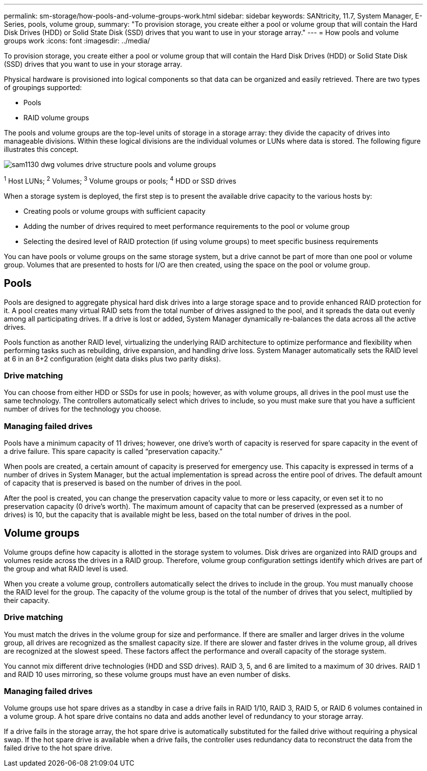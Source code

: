 ---
permalink: sm-storage/how-pools-and-volume-groups-work.html
sidebar: sidebar
keywords: SANtricity, 11.7, System Manager, E-Series, pools, volume group,
summary: "To provision storage, you create either a pool or volume group that will contain the Hard Disk Drives (HDD) or Solid State Disk (SSD) drives that you want to use in your storage array."
---
= How pools and volume groups work
:icons: font
:imagesdir: ../media/

[.lead]
To provision storage, you create either a pool or volume group that will contain the Hard Disk Drives (HDD) or Solid State Disk (SSD) drives that you want to use in your storage array.

Physical hardware is provisioned into logical components so that data can be organized and easily retrieved. There are two types of groupings supported:

* Pools
* RAID volume groups

The pools and volume groups are the top-level units of storage in a storage array: they divide the capacity of drives into manageable divisions. Within these logical divisions are the individual volumes or LUNs where data is stored. The following figure illustrates this concept.

image::../media/sam1130-dwg-volumes-drive-structure-pools-and-volume-groups.gif[]

^1^ Host LUNs;  ^2^ Volumes;  ^3^ Volume groups or pools;  ^4^ HDD or SSD drives

When a storage system is deployed, the first step is to present the available drive capacity to the various hosts by:

* Creating pools or volume groups with sufficient capacity
* Adding the number of drives required to meet performance requirements to the pool or volume group
* Selecting the desired level of RAID protection (if using volume groups) to meet specific business requirements

You can have pools or volume groups on the same storage system, but a drive cannot be part of more than one pool or volume group. Volumes that are presented to hosts for I/O are then created, using the space on the pool or volume group.

== Pools

Pools are designed to aggregate physical hard disk drives into a large storage space and to provide enhanced RAID protection for it. A pool creates many virtual RAID sets from the total number of drives assigned to the pool, and it spreads the data out evenly among all participating drives. If a drive is lost or added, System Manager dynamically re-balances the data across all the active drives.

Pools function as another RAID level, virtualizing the underlying RAID architecture to optimize performance and flexibility when performing tasks such as rebuilding, drive expansion, and handling drive loss. System Manager automatically sets the RAID level at 6 in an 8+2 configuration (eight data disks plus two parity disks).

=== Drive matching

You can choose from either HDD or SSDs for use in pools; however, as with volume groups, all drives in the pool must use the same technology. The controllers automatically select which drives to include, so you must make sure that you have a sufficient number of drives for the technology you choose.

=== Managing failed drives

Pools have a minimum capacity of 11 drives; however, one drive's worth of capacity is reserved for spare capacity in the event of a drive failure. This spare capacity is called "`preservation capacity.`"

When pools are created, a certain amount of capacity is preserved for emergency use. This capacity is expressed in terms of a number of drives in System Manager, but the actual implementation is spread across the entire pool of drives. The default amount of capacity that is preserved is based on the number of drives in the pool.

After the pool is created, you can change the preservation capacity value to more or less capacity, or even set it to no preservation capacity (0 drive's worth). The maximum amount of capacity that can be preserved (expressed as a number of drives) is 10, but the capacity that is available might be less, based on the total number of drives in the pool.

== Volume groups

Volume groups define how capacity is allotted in the storage system to volumes. Disk drives are organized into RAID groups and volumes reside across the drives in a RAID group. Therefore, volume group configuration settings identify which drives are part of the group and what RAID level is used.

When you create a volume group, controllers automatically select the drives to include in the group. You must manually choose the RAID level for the group. The capacity of the volume group is the total of the number of drives that you select, multiplied by their capacity.

=== Drive matching

You must match the drives in the volume group for size and performance. If there are smaller and larger drives in the volume group, all drives are recognized as the smallest capacity size. If there are slower and faster drives in the volume group, all drives are recognized at the slowest speed. These factors affect the performance and overall capacity of the storage system.

You cannot mix different drive technologies (HDD and SSD drives). RAID 3, 5, and 6 are limited to a maximum of 30 drives. RAID 1 and RAID 10 uses mirroring, so these volume groups must have an even number of disks.

=== Managing failed drives

Volume groups use hot spare drives as a standby in case a drive fails in RAID 1/10, RAID 3, RAID 5, or RAID 6 volumes contained in a volume group. A hot spare drive contains no data and adds another level of redundancy to your storage array.

If a drive fails in the storage array, the hot spare drive is automatically substituted for the failed drive without requiring a physical swap. If the hot spare drive is available when a drive fails, the controller uses redundancy data to reconstruct the data from the failed drive to the hot spare drive.
